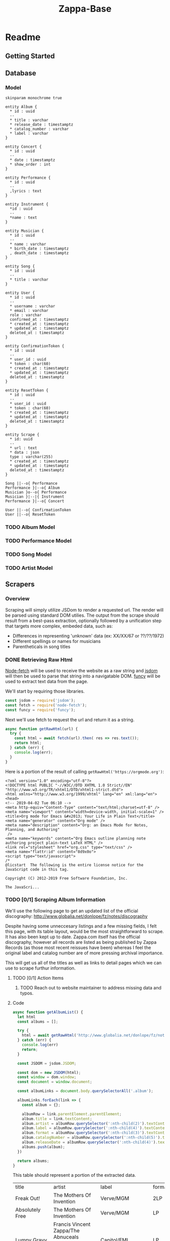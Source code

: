#+EXPORT_FILE_NAME: ./index
#+HTML_HEAD: <link rel="stylesheet" type="text/css" href="./style.css" />
#+TITLE: Zappa-Base


* Readme
** Getting Started

** Database

*** Model
#+BEGIN_SRC plantuml :file ./images/models.png :mkdirp yes
skinparam monochrome true

entity Album {
  ,* id : uuid
  --
  ,* title : varchar
  ,* release_date : timestamptz
  ,* catalog_number : varchar
  ,* label : varchar
}

entity Concert {
  ,* id : uuid
  --
  ,* date : timestamptz
  ,* show_order : int
}

entity Performance {
  ,* id : uuid
  --
  ,lyrics : text
}

entity Instrument {
  ,*id : uuid
  --
  ,*name : text
}

entity Musician {
  ,* id : uuid
  --
  ,* name : varchar
  ,* birth_date : timestamptz
  , death_date : timestamptz
}

entity Song {
  ,* id : uuid
  --
  ,* title : varchar
}

entity User {
  ,* id : uuid
  --
  ,* username : varchar 
  ,* email : varchar
  role : varchar
  confirmed_at : timestamptz
  ,* created_at : timestamptz
  ,* updated_at : timestamptz
  deleted_at : timestamptz
}

entity ConfirmationToken {
  ,* id : uuid
  --
  ,* user_id : uuid
  ,* token : char(60)
  ,* created_at : timestamptz
  ,* updated_at : timestamptz
  deleted_at : timestamptz
}

entity ResetToken {
  ,* id : uuid
  --
  ,* user_id : uuid
  ,* token : char(60)
  ,* created_at : timestamptz
  ,* updated_at : timestamptz
  deleted_at : timestamptz
}

entity Scrape {
  ,* id: uuid
  --
  ,* url : text
  ,* data : json
  type : varchar(255)
  ,* created_at : timestamptz
  ,* updated_at : timestamptz
  deleted_at : timestamptz
}

Song ||--o{ Performance
Performance }|--o{ Album
Musician }o--o{ Performance
Musician }|--|{ Instrument
Performance }|--o{ Concert

User ||--o{ ConfirmationToken
User ||--o{ ResetToken
#+END_SRC

#+RESULTS:
[[file:./images/models.png]]

*** TODO Album Model
*** TODO Performance Model
*** TODO Song Model
*** TODO Artist Model

** Scrapers
*** Overview
Scraping will simply utilize JSDom to render a requested url. The render will be parsed using standard DOM utilies. The output from the scrape should result from  a best-pass extraction, optionally followed by a unification step that targets more complex, embeded data, such as:
- Differences in representing 'unknown' data (ex: XX/XX/67 or ??/??/1972)
- Different spellings or names for musicians
- Parentheticals in song titles

*** DONE Retrieving Raw Html

[[https://github.com/bitinn/node-fetch][Node-fetch]] will be used to receive the website as a raw string and [[https://github.com/jsdom/jsdom][jsdom]] will then be used to parse that string into a navigatable DOM. [[https://www.npmjs.com/package/funcy][funcy]] will be used to extract text data from the page.

We'll start by requiring those libraries.

#+name: importLibs
#+BEGIN_SRC js :results output :mkdirp yes :tangle "./scrapers/index.js" :cmd '~/code/js-parser-test/node_modules/babel-cli/bin/babel-node.js --presets es-2015' :exports code
const jsdom = require('jsdom');
const fetch = require('node-fetch');
const funcy = require('funcy');
#+END_SRC

Next we'll use fetch to request the url and return it as a string.

#+name: getRawHtml
#+begin_src  js :results output :mkdirp yes :tangle "./scrapers/index.js" :cmd '~/code/js-parser-test/node_modules/babel-cli/bin/babel-node.js --presets es-2015' :exports code
async function getRawHtml(url) {
  try {
    const html = await fetch(url).then( res => res.text());
    return html;
  } catch (err) {
    console.log(err);
  }
}
#+end_src

Here is a portion of the result of calling ~getRawHtml('https://orgmode.org')~:

#+NAME: tryGetRawHtml
#+begin_src js :results output :exports results :noweb yes :cmd '~/code/js-parser-test/node_modules/babel-cli/bin/babel-node.js --presets es-2015'
  <<importLibs>>
  <<getRawHtml>>

(async () => {
  const html = await getRawHtml('https://orgmode.org/');
  console.log(html.substring(0, 999) + '...');
})()

#+end_src

#+RESULTS: tryGetRawHtml
#+begin_example
<?xml version="1.0" encoding="utf-8"?>
<!DOCTYPE html PUBLIC "-//W3C//DTD XHTML 1.0 Strict//EN"
"http://www.w3.org/TR/xhtml1/DTD/xhtml1-strict.dtd">
<html xmlns="http://www.w3.org/1999/xhtml" lang="en" xml:lang="en">
<head>
<!-- 2019-04-02 Tue 06:10 -->
<meta http-equiv="Content-Type" content="text/html;charset=utf-8" />
<meta name="viewport" content="width=device-width, initial-scale=1" />
<title>Org mode for Emacs &#x2013; Your Life in Plain Text</title>
<meta name="generator" content="Org mode" />
<meta name="description" content="Org: an Emacs Mode for Notes, Planning, and Authoring"
 />
<meta name="keywords" content="Org Emacs outline planning note authoring project plain-text LaTeX HTML" />
<link rel="stylesheet" href="org.css" type="text/css" />
<meta name="flattr:id" content="8d9x0o">
<script type="text/javascript">
/*
@licstart  The following is the entire license notice for the
JavaScript code in this tag.

Copyright (C) 2012-2019 Free Software Foundation, Inc.

The JavaScri...
#+end_example

*** TODO [0/1] Scraping Album Information
We'll use the following page to get an updated list of the official discography:
http://www.globalia.net/donlope/fz/notes/discography

Despite having some unneccesary listings and a few missing fields, I felt this page, with its table layout, would be the most straightforward to scrape. It has also been kept up to date. Zappa.com itself has the official discography, however all records are listed as being published by Zappa Records (as those most recent reissues have been) whereas I feel the original label and catalog number are of more pressing archival importance.

This will get us all of the titles as well as links to detail pages which we can use to scrape furthur information.

**** TODO [0/1] Action Items
***** TODO Reach out to website maintainer to address missing data and typos.

**** Code

#+name: getAlbumList
#+BEGIN_SRC js :results output :mkdirp yes :tangle "./scrapers/index.js" :cmd '~/code/js-parser-test/node_modules/babel-cli/bin/babel-node.js --presets es-2015' :exports code
async function getAlbumList() {
  let html
  const albums = [];

  try {
    html = await getRawHtml('http://www.globalia.net/donlope/fz/notes/discography');
  } catch (err) {
    console.log(err)
    return;
  }

  const JSDOM = jsdom.JSDOM;

  const dom = new JSDOM(html);
  const window = dom.window;
  const document = window.document;

  const albumLinks = document.body.querySelectorAll('.album');

  albumLinks.forEach(link => {
    const album = {};
    
    albumRow = link.parentElement.parentElement;
    album.title = link.textContent;
    album.artist = albumRow.querySelector(':nth-child(2)').textContent;
    album.label = albumRow.querySelector(':nth-child(4)').textContent;
    album.format = albumRow.querySelector(':nth-child(3)').textContent;
    album.catalogNumber = albumRow.querySelector(':nth-child(5)').textContent;
    album.releaseDate = albumRow.querySelector(':nth-child(4)').textContent;
    albums.push(album);
  })

  return albums;
}
#+END_SRC


#+name: getAlbumListCSV
#+begin_src js :results output silent :exports none :noweb yes :cmd '~/code/js-parser-test/node_modules/babel-cli/bin/babel-node.js --presets es-2015'
  <<importLibs>>
  <<getRawHtml>>
  <<getAlbumList>>

(async () => {
  const items = (await getAlbumList()).slice(0, 20);
  const replacer = (key, value) => value === null ? '' : value // specify how you want to handle null values here
  const header = Object.keys(items[0])
  let csv = items.map(row => header.map(fieldName => JSON.stringify(row[fieldName], replacer)).join(','))
  csv.unshift(header.join(','))
  csv = csv.join('\n')
  console.log(csv)
})()
#+end_src

This table should represent a portion of the extracted data.

#+name: formatAlbumList
#+BEGIN_SRC emacs-lisp :exports results :var data="{}" :results value raw :var data=getAlbumListCSV
(with-temp-buffer
  (erase-buffer)
  (insert data)
  (org-table-convert-region (point-min) (point-max))
  (buffer-string)))
#+END_SRC

#+RESULTS: formatAlbumList
| title                                          | artist                                                                       | label                  | format | catalogNumber | releaseDate            |
| Freak Out!                                     | The Mothers Of Invention                                                     | Verve/MGM              | 2LP    | V6-5005-2     | Verve/MGM              |
| Absolutely Free                                | The Mothers Of Invention                                                     | Verve/MGM              | LP     | V6-5013       | Verve/MGM              |
| Lumpy Gravy                                    | Francis Vincent Zappa/The Abnuceals Emuukha Electric Symphony Orchestra      | Capitol/EMI            | LP     | TAO 2719      | Capitol/EMI            |
| We're Only In It For The Money                 | The Mothers Of Invention                                                     | Verve/MGM              | LP     | V6-5045       | Verve/MGM              |
| Lumpy Gravy                                    | Francis Vincent Zappa/Abnuceals Emuukha Electric Symphony Orchestra & Chorus | Verve/MGM              | LP     | V6-8741       | Verve/MGM              |
| Cruising With Ruben & The Jets                 | The Mothers Of Invention                                                     | Bizarre/Verve/MGM      | LP     | V6-5055X      | Bizarre/Verve/MGM      |
| Mothermania                                    | The Mothers                                                                  | Bizarre/Verve/MGM      | LP     | V6-5068X      | Bizarre/Verve/MGM      |
| Uncle Meat                                     | The Mothers Of Invention                                                     | Bizarre/Reprise        | 2LP    | 2MS 2024      | Bizarre/Reprise        |
| The **** Of The Mothers                        | The Mothers Of Invention                                                     | Verve/MGM              | LP     | V6-5074       | Verve/MGM              |
| Hot Rats                                       | Frank Zappa                                                                  | Bizarre/Reprise        | LP     | RS 6356       | Bizarre/Reprise        |
| Burnt Weeny Sandwich                           | The Mothers Of Invention                                                     | Bizarre/Reprise        | LP     | RS 6370       | Bizarre/Reprise        |
| The Mothers Of Invention—Golden Archive Series | The Mothers Of Invention                                                     | MGM                    | LP     | GAS 112       | MGM                    |
| Weasels Ripped My Flesh                        | The Mothers Of Invention                                                     | Bizarre/Reprise        | LP     | MS 2028       | Bizarre/Reprise        |
| Chunga's Revenge                               | Frank Zappa                                                                  | Bizarre/Reprise        | LP     | MS 2030       | Bizarre/Reprise        |
| The Worst Of The Mothers                       | The Mothers Of Invention                                                     | MGM                    | LP     | SE 4754       | MGM                    |
| Fillmore East—June 1971                        | The Mothers                                                                  | Bizarre/Reprise        | LP     | MS 2042       | Bizarre/Reprise        |
| Frank Zappa's 200 Motels                       | Frank Zappa                                                                  | Bizarre/United Artists | 2LP    | UAS 9956      | Bizarre/United Artists |
| Just Another Band From L.A.                    | Las Mothers                                                                  | Bizarre/Reprise        | LP     | MS 2075       | Bizarre/Reprise        |
| Waka/Jawaka                                    | Frank Zappa/Hot Rats                                                         | Bizarre/Reprise        | LP     | MS 2094       | Bizarre/Reprise        |
| The Grand Wazoo                                | The Mothers                                                                  | Bizarre/Reprise        | LP     | MS 2093       | Bizarre/Reprise        |

*** TODO Scraping Songs

#+name: getSongList
#+BEGIN_SRC js :results output :mkdirp yes :tangle "./scrapers/index.js" :cmd '~/code/js-parser-test/node_modules/babel-cli/bin/babel-node.js --presets es-2015' :exports code
async function getSongList() {
  let html
  const songs = [];

  try {
    html = await getRawHtml('http://www.globalia.net/donlope/fz/songs');
  } catch (err) {
    console.log(err)
    return;
  }

  const JSDOM = jsdom.JSDOM;

  const dom = new JSDOM(html);
  const window = dom.window;
  const document = window.document;

  const songLinks = document.querySelectorAll('div > ul > li > a');

  songLinks.forEach(function(songLink){
    const song = {};

    song.title = songLink.textContent;
    song.
    songs.push(song);
  })

  return songs;
}
#+END_SRC

#+name: getSongListCSV
#+begin_src js :results output silent :exports none :noweb yes :cmd '~/code/js-parser-test/node_modules/babel-cli/bin/babel-node.js --presets es-2015'
  <<importLibs>>
  <<getRawHtml>>
  <<getSongList>>

(async () => {
  const items = (await getSongList()).slice(0, 20);
  const replacer = (key, value) => value === null ? '' : value // specify how you want to handle null values here
  const header = Object.keys(items[0])
  let csv = items.map(row => header.map(fieldName => JSON.stringify(row[fieldName], replacer)).join(','))
  csv.unshift(header.join(','))
  csv = csv.join('\n')
  console.log(csv)
})()
#+end_src

This table should represent a portion of the extracted data.

#+name: formatSongList
#+BEGIN_SRC emacs-lisp :exports results :results value raw :var data=getSongListCSV
(with-temp-buffer
  (erase-buffer)
  (insert data)
  (org-table-convert-region (point-min) (point-max) 4)
  (buffer-string))
#+END_SRC

#+RESULTS: formatSongList
| title                                               |
| "1/4 Tone Unit"                                     |
| "13"                                                |
| "16 Candles"                                        |
| "1812 Overture"                                     |
| "#2"                                                |
| "20 Small Cigars"                                   |
| "200 Motels (Contempo 70)"                          |
| "200 Motels Finale"                                 |
| "200 Years Old"                                     |
| "21"                                                |
| "3rd Movement Of Sinister Footwear, Theme from the" |
| "3rd Stone From The Sun"                            |
| "4'33\""                                            |
| "400 Days of The Year"                              |
| "409"                                               |
| "50/50"                                             |
| "51 Minitudes For Piano"                            |
| "#6"                                                |
| "#7"                                                |
| "#8"                                                |


*** TODO Scraping Album Performances
*** TODO Scraping Concerts
*** TODO Scraping Concert Performances
